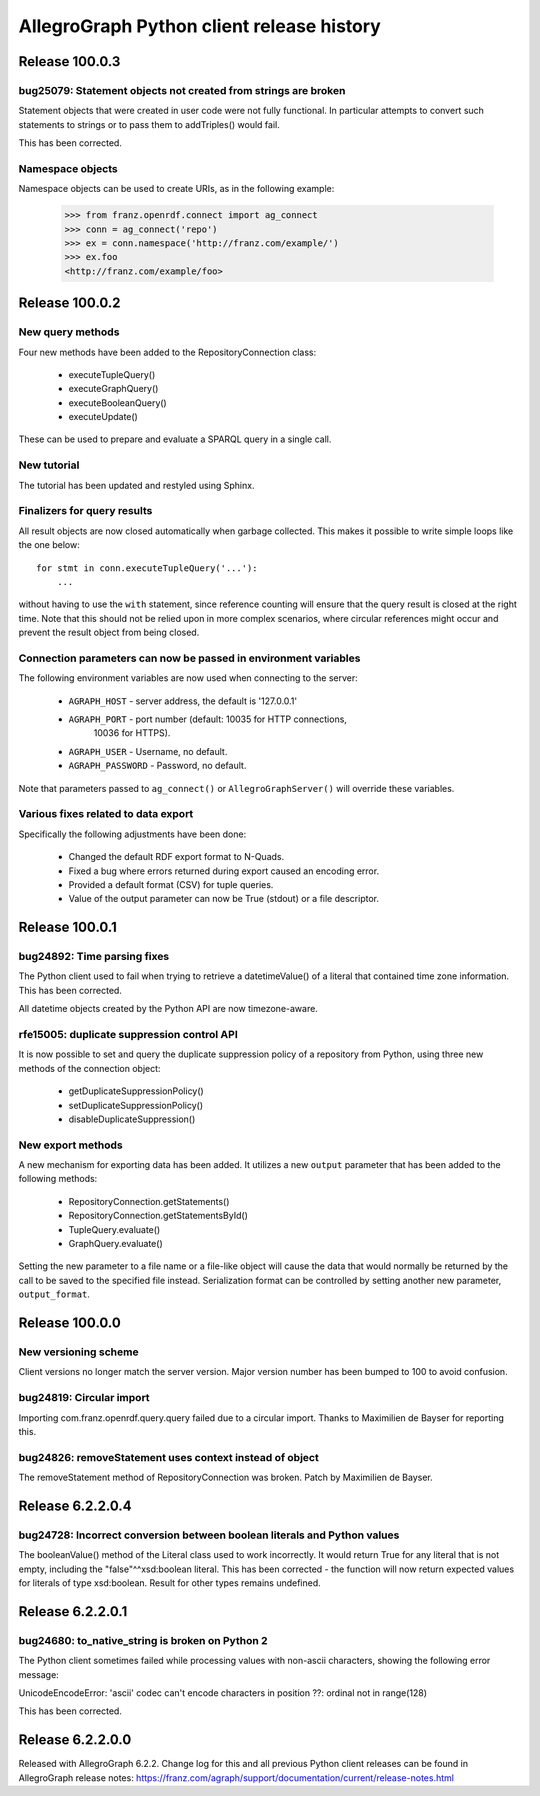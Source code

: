 ==========================================
AllegroGraph Python client release history
==========================================

Release 100.0.3
===============

bug25079: Statement objects not created from strings are broken
---------------------------------------------------------------

Statement objects that were created in user code were not fully
functional. In particular attempts to convert such statements to
strings or to pass them to addTriples() would fail.

This has been corrected.

Namespace objects
-----------------

Namespace objects can be used to create URIs, as in the following
example:

   >>> from franz.openrdf.connect import ag_connect
   >>> conn = ag_connect('repo')
   >>> ex = conn.namespace('http://franz.com/example/')
   >>> ex.foo
   <http://franz.com/example/foo>

Release 100.0.2
===============

New query methods
-----------------

Four new methods have been added to the RepositoryConnection class:

   - executeTupleQuery()
   - executeGraphQuery()
   - executeBooleanQuery()
   - executeUpdate()

These can be used to prepare and evaluate a SPARQL query in a single
call.

New tutorial
------------

The tutorial has been updated and restyled using Sphinx.

Finalizers for query results
----------------------------

All result objects are now closed automatically when garbage collected.
This makes it possible to write simple loops like the one below::

   for stmt in conn.executeTupleQuery('...'):
       ...

without having to use the ``with`` statement, since reference counting
will ensure that the query result is closed at the right time. Note that
this should not be relied upon in more complex scenarios, where circular
references might occur and prevent the result object from being closed.

Connection parameters can now be passed in environment variables
-----------------------------------------------------------------

The following environment variables are now used when connecting
to the server:

   - ``AGRAPH_HOST`` - server address, the default is '127.0.0.1'
   - ``AGRAPH_PORT`` - port number (default: 10035 for HTTP connections,
                       10036 for HTTPS).
   - ``AGRAPH_USER`` - Username, no default.
   - ``AGRAPH_PASSWORD`` - Password, no default.

Note that parameters passed to ``ag_connect()`` or  ``AllegroGraphServer()``
will override these variables.

Various fixes related to data export
------------------------------------

Specifically the following adjustments have been done:

   - Changed the default RDF export format to N-Quads.
   - Fixed a bug where errors returned during export
     caused an encoding error.
   - Provided a default format (CSV) for tuple queries.  
   - Value of the output parameter can now be True (stdout)
     or a file descriptor.

Release 100.0.1
===============

bug24892: Time parsing fixes
----------------------------

The Python client used to fail when trying to retrieve a
datetimeValue() of a literal that contained time zone
information. This has been corrected.

All datetime objects created by the Python API are now timezone-aware.

rfe15005: duplicate suppression control API
-------------------------------------------

It is now possible to set and query the duplicate suppression policy of
a repository from Python, using three new methods of the connection
object:

   - getDuplicateSuppressionPolicy()
   - setDuplicateSuppressionPolicy()
   - disableDuplicateSuppression()

New export methods
------------------

A new mechanism for exporting data has been added. It utilizes a new
``output`` parameter that has been added to the following methods:

   - RepositoryConnection.getStatements()
   - RepositoryConnection.getStatementsById()
   - TupleQuery.evaluate()
   - GraphQuery.evaluate()

Setting the new parameter to a file name or a file-like object
will cause the data that would normally be returned by the call
to be saved to the specified file instead. Serialization format
can be controlled by setting another new parameter,
``output_format``.

Release 100.0.0
===============

New versioning scheme
---------------------

Client versions no longer match the server version. Major version
number has been bumped to 100 to avoid confusion.

bug24819: Circular import
-------------------------

Importing com.franz.openrdf.query.query failed due to a circular
import. Thanks to Maximilien de Bayser for reporting this.

bug24826: removeStatement uses context instead of object
--------------------------------------------------------

The removeStatement method of RepositoryConnection was broken.
Patch by Maximilien de Bayser.

Release 6.2.2.0.4
=================

bug24728: Incorrect conversion between boolean literals and Python values
-------------------------------------------------------------------------

The booleanValue() method of the Literal class used to work
incorrectly.  It would return True for any literal that is not empty,
including the "false"^^xsd:boolean literal.  This has been corrected -
the function will now return expected values for literals of type
xsd:boolean.  Result for other types remains undefined.

Release 6.2.2.0.1
=================

bug24680: to_native_string is broken on Python 2
------------------------------------------------

The Python client sometimes failed while processing values with
non-ascii characters, showing the following error message:

UnicodeEncodeError: 'ascii' codec can't encode characters in position ??: ordinal not in range(128)

This has been corrected.

Release 6.2.2.0.0
=================

Released with AllegroGraph 6.2.2. Change log for this and all previous
Python client releases can be found in AllegroGraph release notes:
https://franz.com/agraph/support/documentation/current/release-notes.html
